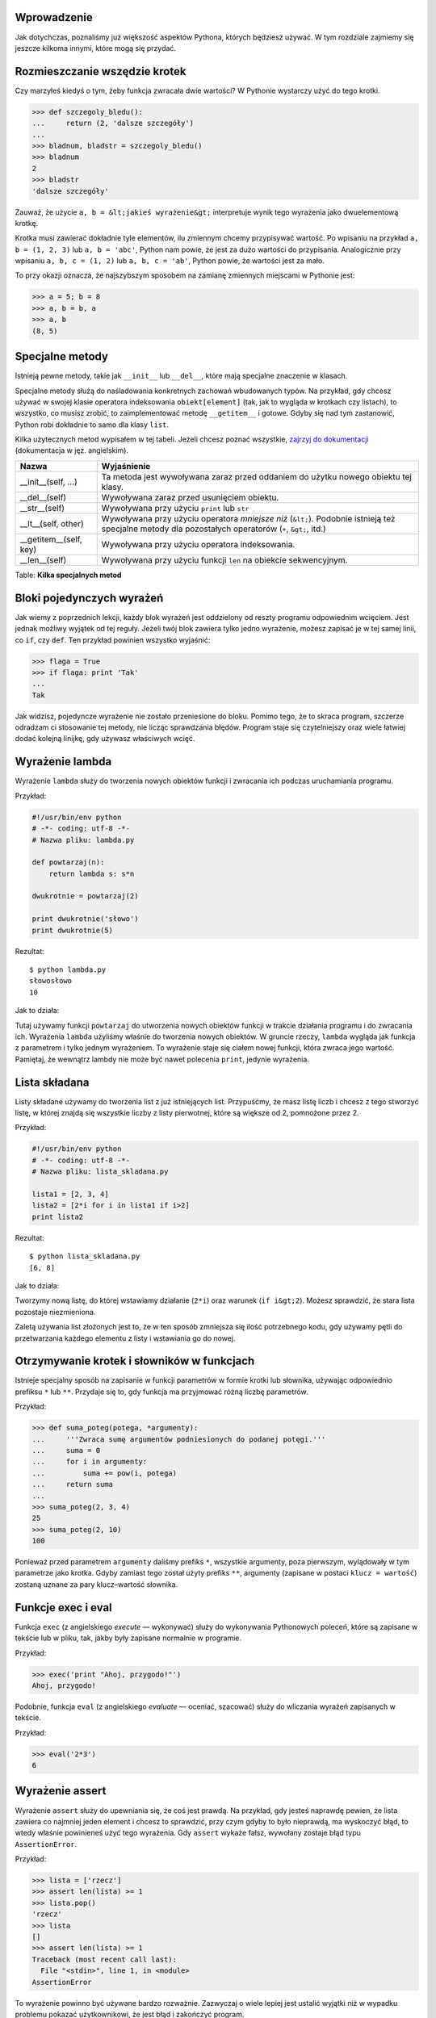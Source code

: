 .. raw:: mediawiki

   {{Nawigacja|Ukąś Pythona|[[Ukąś Pythona/Biblioteka standardowa|Biblioteka standardowa]]|[[Ukąś Pythona/Co dalej?|Co dalej?]]|}}

Wprowadzenie
------------

Jak dotychczas, poznaliśmy już większość aspektów Pythona, których
będziesz używać. W tym rozdziale zajmiemy się jeszcze kilkoma innymi,
które mogą się przydać.

Rozmieszczanie wszędzie krotek
------------------------------

Czy marzyłeś kiedyś o tym, żeby funkcja zwracała dwie wartości? W
Pythonie wystarczy użyć do tego krotki.

.. code:: py

    >>> def szczegoly_bledu():
    ...     return (2, 'dalsze szczegóły')
    ...
    >>> bladnum, bladstr = szczegoly_bledu()
    >>> bladnum
    2
    >>> bladstr
    'dalsze szczegóły'

Zauważ, że użycie ``a, b = &lt;jakieś wyrażenie&gt;`` interpretuje wynik
tego wyrażenia jako dwuelementową krotkę.

Krotka musi zawierać dokładnie tyle elementów, ilu zmiennym chcemy
przypisywać wartość. Po wpisaniu na przykład ``a, b = (1, 2, 3)`` lub
``a, b = 'abc'``, Python nam powie, że jest za dużo wartości do
przypisania. Analogicznie przy wpisaniu ``a, b, c = (1, 2)`` lub
``a, b, c = 'ab'``, Python powie, że wartości jest za mało.

To przy okazji oznacza, że najszybszym sposobem na zamianę zmiennych
miejscami w Pythonie jest:

.. code:: py

    >>> a = 5; b = 8
    >>> a, b = b, a
    >>> a, b
    (8, 5)

Specjalne metody
----------------

Istnieją pewne metody, takie jak ``__init__`` lub ``__del__``, które
mają specjalne znaczenie w klasach.

Specjalne metody służą do naśladowania konkretnych zachowań wbudowanych
typów. Na przykład, gdy chcesz używać w swojej klasie operatora
indeksowania ``obiekt[element]`` (tak, jak to wygląda w krotkach czy
listach), to wszystko, co musisz zrobić, to zaimplementować metodę
``__getitem__`` i gotowe. Gdyby się nad tym zastanowić, Python robi
dokładnie to samo dla klasy ``list``.

Kilka użytecznych metod wypisałem w tej tabeli. Jeżeli chcesz poznać
wszystkie, `zajrzyj do
dokumentacji <http://docs.python.org/reference/datamodel.html#special-method-names>`__
(dokumentacja w jęz. angielskim).

+------------------------------+---------------------------------------------------------------------------------------------------------------------------------------------------------+
| Nazwa                        | Wyjaśnienie                                                                                                                                             |
+==============================+=========================================================================================================================================================+
| \_\_init\_\_(self, ...)      | Ta metoda jest wywoływana zaraz przed oddaniem do użytku nowego obiektu tej klasy.                                                                      |
+------------------------------+---------------------------------------------------------------------------------------------------------------------------------------------------------+
| \_\_del\_\_(self)            | Wywoływana zaraz przed usunięciem obiektu.                                                                                                              |
+------------------------------+---------------------------------------------------------------------------------------------------------------------------------------------------------+
| \_\_str\_\_(self)            | Wywoływana przy użyciu ``print`` lub ``str``                                                                                                            |
+------------------------------+---------------------------------------------------------------------------------------------------------------------------------------------------------+
| \_\_lt\_\_(self, other)      | Wywoływana przy użyciu operatora *mniejsze niż* (``&lt;``). Podobnie istnieją też specjalne metody dla pozostałych operatorów (``+``, ``&gt;``, itd.)   |
+------------------------------+---------------------------------------------------------------------------------------------------------------------------------------------------------+
| \_\_getitem\_\_(self, key)   | Wywoływana przy użyciu operatora indeksowania.                                                                                                          |
+------------------------------+---------------------------------------------------------------------------------------------------------------------------------------------------------+
| \_\_len\_\_(self)            | Wywoływana przy użyciu funkcji ``len`` na obiekcie sekwencyjnym.                                                                                        |
+------------------------------+---------------------------------------------------------------------------------------------------------------------------------------------------------+

Table: **Kilka specjalnych metod**

Bloki pojedynczych wyrażeń
--------------------------

Jak wiemy z poprzednich lekcji, każdy blok wyrażeń jest oddzielony od
reszty programu odpowiednim wcięciem. Jest jednak możliwy wyjątek od tej
reguły. Jeżeli twój blok zawiera tylko jedno wyrażenie, możesz zapisać
je w tej samej linii, co ``if``, czy ``def``. Ten przykład powinien
wszystko wyjaśnić:

.. code:: py

    >>> flaga = True
    >>> if flaga: print 'Tak'
    ...
    Tak

Jak widzisz, pojedyncze wyrażenie nie zostało przeniesione do bloku.
Pomimo tego, że to skraca program, szczerze odradzam ci stosowanie tej
metody, nie licząc sprawdzania błędów. Program staje się czytelniejszy
oraz wiele łatwiej dodać kolejną linijkę, gdy używasz właściwych wcięć.

Wyrażenie lambda
----------------

Wyrażenie ``lambda`` służy do tworzenia nowych obiektów funkcji i
zwracania ich podczas uruchamiania programu.

Przykład:

.. code:: py

    #!/usr/bin/env python
    # -*- coding: utf-8 -*-
    # Nazwa pliku: lambda.py

    def powtarzaj(n):
        return lambda s: s*n

    dwukrotnie = powtarzaj(2)

    print dwukrotnie('słowo')
    print dwukrotnie(5)

Rezultat:

::

    $ python lambda.py
    słowosłowo
    10

Jak to działa:

Tutaj używamy funkcji ``powtarzaj`` do utworzenia nowych obiektów
funkcji w trakcie działania programu i do zwracania ich. Wyrażenia
``lambda`` użyliśmy właśnie do tworzenia nowych obiektów. W gruncie
rzeczy, ``lambda`` wygląda jak funkcja z parametrem i tylko jednym
wyrażeniem. To wyrażenie staje się ciałem nowej funkcji, która zwraca
jego wartość. Pamiętaj, że wewnątrz lambdy nie może być nawet polecenia
``print``, jedynie wyrażenia.

Lista składana
--------------

Listy składane używamy do tworzenia list z już istniejących list.
Przypuśćmy, że masz listę liczb i chcesz z tego stworzyć listę, w której
znajdą się wszystkie liczby z listy pierwotnej, które są większe od 2,
pomnożone przez 2.

Przykład:

.. code:: py

    #!/usr/bin/env python
    # -*- coding: utf-8 -*-
    # Nazwa pliku: lista_skladana.py

    lista1 = [2, 3, 4]
    lista2 = [2*i for i in lista1 if i>2]
    print lista2

Rezultat:

::

    $ python lista_skladana.py
    [6, 8]

Jak to działa:

Tworzymy nową listę, do której wstawiamy działanie (``2*i``) oraz
warunek (``if i&gt;2``). Możesz sprawdzić, że stara lista pozostaje
niezmieniona.

Zaletą używania list złożonych jest to, że w ten sposób zmniejsza się
ilość potrzebnego kodu, gdy używamy pętli do przetwarzania każdego
elementu z listy i wstawiania go do nowej.

Otrzymywanie krotek i słowników w funkcjach
-------------------------------------------

Istnieje specjalny sposób na zapisanie w funkcji parametrów w formie
krotki lub słownika, używając odpowiednio prefiksu ``*`` lub ``**``.
Przydaje się to, gdy funkcja ma przyjmować różną liczbę parametrów.

Przykład:

.. code:: py

    >>> def suma_poteg(potega, *argumenty):
    ...     '''Zwraca sumę argumentów podniesionych do podanej potęgi.'''
    ...     suma = 0
    ...     for i in argumenty:
    ...         suma += pow(i, potega)
    ...     return suma
    ...
    >>> suma_poteg(2, 3, 4)
    25
    >>> suma_poteg(2, 10)
    100

Ponieważ przed parametrem ``argumenty`` daliśmy prefiks ``*``, wszystkie
argumenty, poza pierwszym, wylądowały w tym parametrze jako krotka.
Gdyby zamiast tego został użyty prefiks ``**``, argumenty (zapisane w
postaci ``klucz = wartość``) zostaną uznane za pary klucz–wartość
słownika.

Funkcje exec i eval
-------------------

Funkcja ``exec`` (z angielskiego *execute* — wykonywać) służy do
wykonywania Pythonowych poleceń, które są zapisane w tekście lub w
pliku, tak, jakby były zapisane normalnie w programie.

Przykład:

.. code:: py

    >>> exec('print "Ahoj, przygodo!"')
    Ahoj, przygodo!

Podobnie, funkcja ``eval`` (z angielskiego *evaluate* — oceniać,
szacować) służy do wliczania wyrażeń zapisanych w tekście.

Przykład:

.. code:: py

    >>> eval('2*3')
    6

Wyrażenie assert
----------------

Wyrażenie ``assert`` służy do upewniania się, że coś jest prawdą. Na
przykład, gdy jesteś naprawdę pewien, że lista zawiera co najmniej jeden
element i chcesz to sprawdzić, przy czym gdyby to było nieprawdą, ma
wyskoczyć błąd, to wtedy właśnie powinieneś użyć tego wyrażenia. Gdy
``assert`` wykaże fałsz, wywołany zostaje błąd typu ``AssertionError``.

Przykład:

.. code:: py

    >>> lista = ['rzecz']
    >>> assert len(lista) >= 1
    >>> lista.pop()
    'rzecz'
    >>> lista
    []
    >>> assert len(lista) >= 1
    Traceback (most recent call last):
      File "<stdin>", line 1, in <module>
    AssertionError

To wyrażenie powinno być używane bardzo rozważnie. Zazwyczaj o wiele
lepiej jest ustalić wyjątki niż w wypadku problemu pokazać
użytkownikowi, że jest błąd i zakończyć program.

Funkcja repr
------------

Dzięki funkcji ``repr`` można uzyskać kanoniczną, tekstową reprezentację
obiektu. Co ciekawe, najczęściej ``eval(repr(obiekt)) == obiekt`` będzie
prawdą.

.. code:: py

    >>> i = []
    >>> i.append('rzecz')
    >>> repr(i)
    "['rzecz']"
    >>> eval(repr(i))
    ['rzecz']
    >>> eval(repr(i)) == i
    True

Zasadniczo, funkcja ``repr`` służy do uzyskiwania reprezentacji obiektu
nadającej się do druku. Możesz określić, co zwróci twoja klasa podczas
użycia na niej tej funkcji, poprzez określenie w niej metody
``__repr__``.

Podsumowanie
------------

Poznaliśmy w tym rozdziale jeszcze kilka cech Pythona, lecz nadal nie
wszystkie. Aczkolwiek, poznaliśmy już większość tego, co ci będzie
kiedykolwiek potrzebne. To zdecydowanie wystarczy, żebyś zaczął pracę
nad jakimikolwiek programami.

W następnym rozdziale powiemy sobie, jak dalej odkrywać Pythona.

.. raw:: mediawiki

   {{Nawigacja|Ukąś Pythona|[[Ukąś Pythona/Biblioteka standardowa|Biblioteka standardowa]]|[[Ukąś Pythona/Co dalej?|Co dalej?]]|}}


